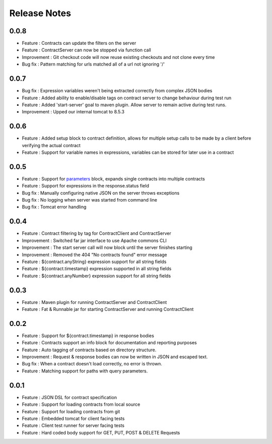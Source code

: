 =============
Release Notes
=============

0.0.8
-----
* Feature     : Contracts can update the filters on the server
* Feature     : ContractServer can now be stopped via function call
* Improvement : Git checkout code will now reuse existing checkouts and not clone every time
* Bug fix     : Pattern matching for urls matched all of a url not ignoring '/'

0.0.7
-----
* Bug fix     : Expression variables weren't being extracted correctly from complex JSON bodies
* Feature     : Added ability to enable/disable tags on contract server to change behaviour during test run
* Feature     : Added 'start-server' goal to maven plugin. Allow server to remain active during test runs.
* Improvement : Upped our internal tomcat to 8.5.3

0.0.6
-----
* Feature     : Added setup block to contract definition, allows for multiple setup calls to be made by a client before verifying the actual contract
* Feature     : Support for variable names in expressions, variables can be stored for later use in a contract

0.0.5
-----
* Feature     : Support for `parameters <http://harmingcola.github.io/contract/parameters.html>`_ block, expands single contracts into multiple contracts
* Feature     : Support for expressions in the response.status field
* Bug fix     : Manually configuring native JSON on the server throws exceptions
* Bug fix     : No logging when server was started from command line
* Bug fix     : Tomcat error handling

0.0.4
-----
* Feature     : Contract filtering by tag for ContractClient and ContractServer
* Improvement : Switched far jar interface to use Apache commons CLI
* Improvement : The start server call will now block until the server finishes starting
* Improvement : Removed the 404 "No contracts found" error message
* Feature     : ${contract.anyString} expression support for all string fields
* Feature     : ${contract.timestamp} expression supported in all string fields
* Feature     : ${contract.anyNumber} expression support for all string fields

0.0.3
-----
* Feature     : Maven plugin for running ContractServer and ContractClient
* Feature     : Fat & Runnable jar for starting ContractServer and running ContractClient

0.0.2
-----
* Feature     : Support for ${contract.timestamp} in response bodies
* Feature     : Contracts support an info block for documentation and reporting purposes
* Feature     : Auto tagging of contracts based on directory structure.
* Improvement : Request & response bodies can now be written in JSON and escaped text.
* Bug fix     : When a contract doesn't load correctly, no error is thrown.
* Feature     : Matching support for paths with query parameters.

0.0.1
-----
* Feature     : JSON DSL for contract specification
* Feature     : Support for loading contracts from local source
* Feature     : Support for loading contracts from git
* Feature     : Embedded tomcat for client facing tests
* Feature     : Client test runner for server facing tests
* Feature     : Hard coded body support for GET, PUT, POST & DELETE Requests